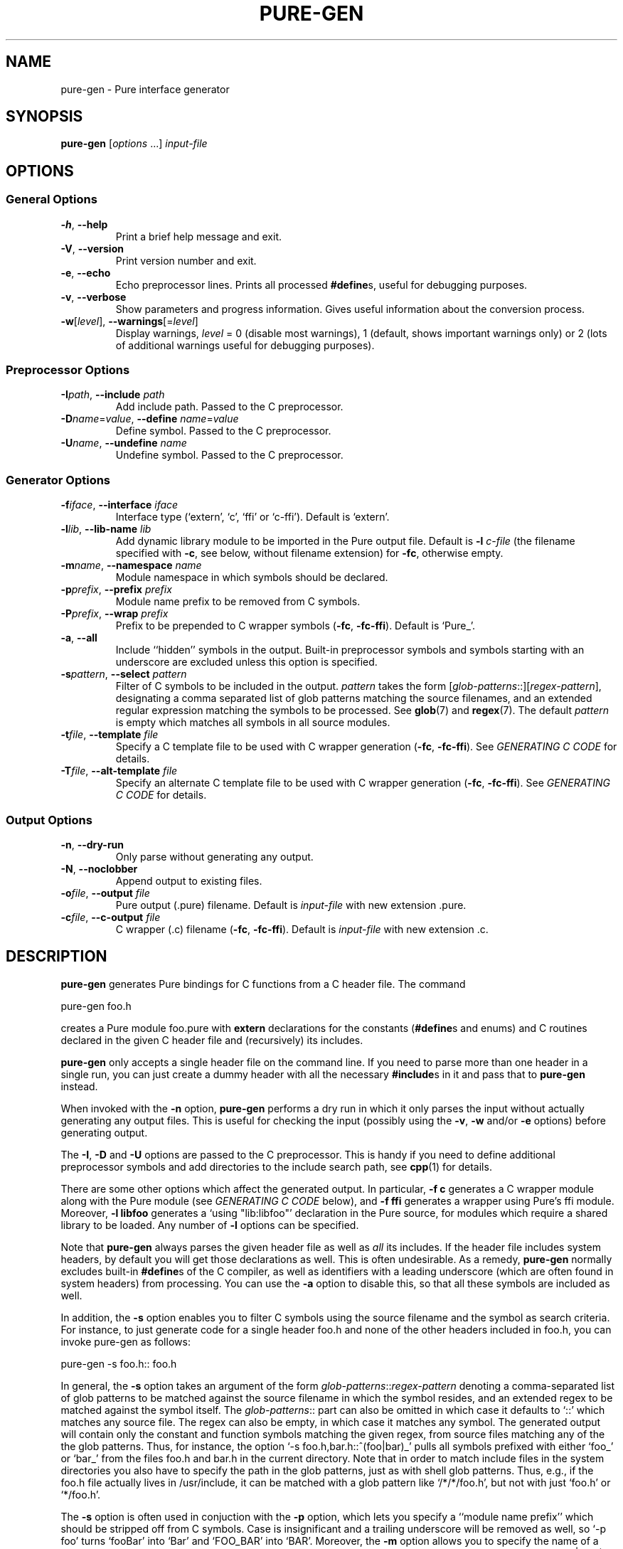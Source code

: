 .TH PURE-GEN 1 "2009-02-13" "Pure" "Pure Manual"
.hw name-space
.hw name-spaces
.SH NAME
pure-gen \- Pure interface generator
.SH SYNOPSIS
\fBpure-gen\fP [\fIoptions\fP ...] \fIinput-file\fP
.SH OPTIONS
.SS General Options
.TP
\fB-h\fP, \fB--help\fP
Print a brief help message and exit.
.TP
\fB-V\fP, \fB--version\fP
Print version number and exit.
.TP
\fB-e\fP, \fB--echo\fP
Echo preprocessor lines. Prints all processed \fB#define\fPs, useful for
debugging purposes.
.TP
\fB-v\fP, \fB--verbose\fP
Show parameters and progress information. Gives useful information about the
conversion process.
.TP
\fB-w\fP[\fIlevel\fP], \fB--warnings\fP[=\fIlevel\fP]
Display warnings, \fIlevel\fP = 0 (disable most warnings), 1 (default, shows
important warnings only) or 2 (lots of additional warnings useful for
debugging purposes).
.SS Preprocessor Options
.TP
\fB-I\fP\fIpath\fP, \fB--include\fP \fIpath\fP
Add include path. Passed to the C preprocessor.
.TP
\fB-D\fP\fIname\fP=\fIvalue\fP, \fB--define\fP \fIname\fP=\fIvalue\fP
Define symbol. Passed to the C preprocessor.
.TP
\fB-U\fP\fIname\fP, \fB--undefine\fP \fIname\fP
Undefine symbol. Passed to the C preprocessor.
.SS Generator Options
.TP
\fB-f\fP\fIiface\fP, \fB--interface\fP \fIiface\fP
Interface type (`extern', `c', `ffi' or `c-ffi'). Default is `extern'.
.TP
\fB-l\fP\fIlib\fP, \fB--lib-name\fP \fIlib\fP
Add dynamic library module to be imported in the Pure output file. Default is
\fB-l\fP \fIc-file\fP (the filename specified with \fB-c\fP, see below,
without filename extension) for \fB-fc\fP, otherwise empty.
.TP
\fB-m\fP\fIname\fP, \fB--namespace\fP \fIname\fP
Module namespace in which symbols should be declared.
.TP
\fB-p\fP\fIprefix\fP, \fB--prefix\fP \fIprefix\fP
Module name prefix to be removed from C symbols.
.TP
\fB-P\fP\fIprefix\fP, \fB--wrap\fP \fIprefix\fP
Prefix to be prepended to C wrapper symbols (\fB-fc\fP,
\fB-fc-ffi\fP). Default is `Pure_'.
.TP
\fB-a\fP, \fB--all\fP
Include ``hidden'' symbols in the output. Built-in preprocessor symbols and
symbols starting with an underscore are excluded unless this option is
specified.
.TP
\fB-s\fP\fIpattern\fP, \fB--select\fP \fIpattern\fP
Filter of C symbols to be included in the output. \fIpattern\fP takes the form
[\fIglob-patterns\fP::][\fIregex-pattern\fP], designating a comma separated
list of glob patterns matching the source filenames, and an extended regular
expression matching the symbols to be processed. See \fBglob\fP(7) and
\fBregex\fP(7). The default \fIpattern\fP is empty which matches all symbols
in all source modules.
.TP
\fB-t\fP\fIfile\fP, \fB--template\fP \fIfile\fP
Specify a C template file to be used with C wrapper generation (\fB-fc\fP,
\fB-fc-ffi\fP). See \fIGENERATING C CODE\fP for details.
.TP
\fB-T\fP\fIfile\fP, \fB--alt-template\fP \fIfile\fP
Specify an alternate C template file to be used with C wrapper generation
(\fB-fc\fP, \fB-fc-ffi\fP). See \fIGENERATING C CODE\fP for details.
.SS Output Options
.TP
\fB-n\fP, \fB--dry-run\fP
Only parse without generating any output.
.TP
\fB-N\fP, \fB--noclobber\fP
Append output to existing files.
.TP
\fB-o\fP\fIfile\fP, \fB--output\fP \fIfile\fP
Pure output (.pure) filename. Default is \fIinput-file\fP with new
extension .pure.
.TP
\fB-c\fP\fIfile\fP, \fB--c-output\fP \fIfile\fP
C wrapper (.c) filename (\fB-fc\fP, \fB-fc-ffi\fP). Default is
\fIinput-file\fP with new extension .c.
.SH DESCRIPTION
.B pure-gen
generates Pure bindings for C functions from a C header file. The command
.sp
.nf
pure-gen foo.h
.fi
.sp
creates a Pure module foo.pure with
.B extern
declarations for the constants (\fB#define\fPs and enums) and C routines
declared in the given C header file and (recursively) its includes.
.PP
.B pure-gen
only accepts a single header file on the command line. If you need to parse
more than one header in a single run, you can just create a dummy header with
all the necessary \fB#include\fPs in it and pass that to
.B pure-gen
instead.
.PP
When invoked with the
.B -n
option,
.B pure-gen
performs a dry run in which it only parses the input without actually
generating any output files. This is useful for checking the input (possibly
using the \fB-v\fP, \fB-w\fP and/or \fB-e\fP options) before generating
output.
.PP
The \fB-I\fP, \fB-D\fP and \fB-U\fP options are passed to the C
preprocessor. This is handy if you need to define additional preprocessor
symbols and add directories to the include search path, see
.BR cpp (1)
for details.
.PP
There are some other options which affect the generated output. In particular,
\fB-f c\fP generates a C wrapper module along with the Pure module (see
\fIGENERATING C CODE\fP below), and \fB-f ffi\fP generates a wrapper using
Pure's ffi module. Moreover, \fB-l libfoo\fP generates a `using "lib:libfoo"'
declaration in the Pure source, for modules which require a shared library to
be loaded. Any number of \fB-l\fP options can be specified.
.PP
Note that
.B pure-gen
always parses the given header file as well as \fIall\fP its includes. If the
header file includes system headers, by default you will get those
declarations as well. This is often undesirable. As a remedy,
.B pure-gen
normally excludes built-in \fB#define\fPs of the C compiler, as well as
identifiers with a leading underscore (which are often found in system
headers) from processing. You can use the \fB-a\fP option to disable this, so
that all these symbols are included as well.
.PP
In addition, the \fB-s\fP option enables you to filter C symbols using the
source filename and the symbol as search criteria. For instance, to just
generate code for a single header foo.h and none of the other headers included
in foo.h, you can invoke pure-gen as follows:
.sp
.nf
pure-gen -s foo.h:: foo.h
.fi
.sp
In general, the \fB-s\fP option takes an argument of the form
\fIglob-patterns\fP::\fIregex-pattern\fP denoting a comma-separated list of
glob patterns to be matched against the source filename in which the symbol
resides, and an extended regex to be matched against the symbol itself. The
\fIglob-patterns\fP:: part can also be omitted in which case it defaults to
`::' which matches any source file. The regex can also be empty, in which case
it matches any symbol. The generated output will contain only the constant and
function symbols matching the given regex, from source files matching any of
the the glob patterns. Thus, for instance, the option `-s
foo.h,bar.h::^(foo|bar)_' pulls all symbols prefixed with either `foo_' or
`bar_' from the files foo.h and bar.h in the current directory. Note that in
order to match include files in the system directories you also have to
specify the path in the glob patterns, just as with shell glob patterns. Thus,
e.g., if the foo.h file actually lives in /usr/include, it can be matched with
a glob pattern like `/*/*/foo.h', but not with just `foo.h' or `*/foo.h'.
.PP
The \fB-s\fP option is often used in conjuction with the \fB-p\fP option,
which lets you specify a ``module name prefix'' which should be stripped off
from C symbols. Case is insignificant and a trailing underscore will be
removed as well, so `-p foo' turns `fooBar' into `Bar' and `FOO_BAR' into
`BAR'. Moreover, the \fB-m\fP option allows you to specify the name of a Pure
namespace in which the resulting constants and functions are to be
declared. So, for instance, `-s "^(foo|FOO)" -p foo -m foo' will select all
symbols starting with the `foo' or `FOO' prefix, stripping the prefix from the
selected symbols and finally adding a `foo::' namespace qualifier to them
instead.
.PP
This usually works pretty well. Nevertheless, some headers defy fully
automatic wrapper generation and may thus require manual editing of the
generated output to get a nice wrapper module. Also, in some cases it may be
necessary to assemble the output of several runs of
.B pure-gen
for different combinations of header files, symbol selections and
namespace/prefix settings. In such a case it is usually possible to just
concatenate the various output files produced by
.B pure-gen
to consolidate them into a single wrapper module. To make this easier,
.B pure-gen
provides the \fB-N\fP a.k.a. \fB--noclobber\fP option which appends the output
to existing files instead of overwriting them.
.PP
Also note that only C bindings can be generated at this time. Thus, in order
to wrap C++ modules, you'll first have to obtain a corresponding C wrapper, or
write one yourself. If your C compiler knows how to call other languages like
Fortran or Ada, then modules written in these languages can also be dealt
with, by writing a fake C header for the module and generating a C wrapper
with a custom code template (see \fIGENERATING C CODE\fP below).
.SH GENERATING C CODE
As already mentioned, pure-gen can be invoked with the \fB-fc\fP option to
create a C wrapper module along with the Pure module it generates. There are
various situations in which this is preferable, e.g.:
.IP *
You are about to create a new module for which you want to generate some
boilerplate code.
.IP *
The C routines to be wrapped aren't available in a shared library, but in some
other form (e.g., object file or static library).
.IP *
You need to inject some custom code into the wrapper functions (e.g., to
implement lazy dynamic loading).
.IP *
The C routines can't be called directly through Pure externs.
.PP
The latter case might arise, e.g., if the module uses non-C linkage or calling
conventions, or if some of the operations to be wrapped are actually
implemented as C macros. Another important case is if some of the C routines
pass C structs by value or return them as results. This is discussed in more
detail in the following section.
.PP
For instance, let's say that we want to generate a wrapper foo.c from the
foo.h header file whose operations are implemented in some library libfoo.a or
libfoo.so. A command like the following generates both the C wrapper and the
corresponding Pure module:
.sp
.nf
pure-gen -fc foo.h
.fi
.sp
This creates foo.pure and foo.c, with an import clause for "lib:foo" at the
beginning of the Pure module. (You can also change the name of the Pure and C
output files using the \fB-o\fP and \fB-c\fP options, respectively.)
.PP
The generated wrapper is just an ordinary C file which should be compiled to a
shared object (dll on Windows) as usual. E.g., using gcc on Linux:
.sp
.nf
gcc -shared -o foo.so foo.c -lfoo
.fi
.sp
That's all. You should now be able to use the foo module by just putting the
declaration `\fBusing\fP foo;' into your programs. The same approach also
works with the ffi interface if you replace the \fB-fc\fP option with
\fB-fc-ffi\fP.
.PP
You can also adjust the C wrapper code to some extent by providing your own
template file, which has the following format:
.sp
.nf
#include <stdio.h>

void bar()
{
  printf("Hello, bar\en");
}
%%

%r %w(%p)
{
  return %n(%a);
}
.fi
.sp
Note that the code up to the symbol `%%' on a line by itself denotes
``frontmatter'' which gets inserted at the beginning of the C file, right
after the \fB#include\fP of the parsed header file. (The frontmatter section
can also be empty or missing altogether if you don't need it.)
.PP
The rest of the template is the code for each wrapper function. Substitutions
of various syntactical fragments of the function definition is performed using
the following placeholders:
.TP
%r
return type of the function
.TP
%w
the name of the wrapper function
.TP
%p
declaration of the formal parameters of the wrapper function
.TP
%n
the name of the real function (i.e., the target C function to be called)
.TP
%a
the arguments of the function call (formal parameters with types stripped off)
.TP
%%
escapes a literal %
.PP
A default template is provided if you don't specify one (which looks pretty
much like the template above, minus the frontmatter).
.PP
For instance, suppose that we place the sample template above into a file
foo.templ and invoke
.B pure-gen
on the foo.h header file as follows:
.sp
.nf
pure-gen -fc -t foo.templ foo.h
.fi
.sp
Then in foo.c you'd get C output code like the following:
.sp
.nf
#include "foo.h"
#include <stdio.h>

void bar()
{
  printf("Hello, bar\en");
}

void Pure_foo(int arg0, void* arg1)
{
  return foo(arg0, arg1);
}
.fi
.sp
As indicated, the wrapper function names are usually stropped with the `Pure_'
prefix. You can change this with the \fB-P\fP option.
.PP
This also works great to create boilerplate code for new modules. For this
purpose the following template will do the trick (you might wish to invoke
this with \fB-P\fP "" so that the wrapper function names are just the names
declared in the header file):
.sp
.nf
/* Add #include's etc. here. */
%%

%r %w(%p)
{
  /* Enter code of %w here. */
}
.fi
.SH DEALING WITH C STRUCTS
Modern C compilers allow you to pass C structs by value or return them as
results from a C function. This represents a problem, because Pure doesn't
provide any support for that in its extern declarations. Even Pure's libffi
interface only has limited support for C structs (no unions, no bit fields),
and at present
.B pure-gen
itself does not keep track of the internal structure of C structs either.
.PP
Hence
.B pure-gen
will bark if you try to wrap an operation which passes or returns a C struct,
printing a warning message like the following which indicates that the given
function could not be wrapped:
.sp
.nf
Warning: foo: struct argument or return type, try -fc
.fi
.sp
What Pure \fIdoes\fP know is how to pass and return \fIpointers\fP to C
structs in its C interface. This makes it possible to deal with struct
arguments and return values in the C wrapper. To these ends, you need to
invoke
.B pure-gen
with the \fB-fc\fP or \fB-fc-ffi\fP option as described in the previous
section. Struct arguments in the original C function then become struct
pointers in the wrapper function. E.g., if the function is declared in the
header as follows:
.sp
.nf
typedef struct { double x, y; } point;
extern double foo(point p);
.fi
.sp
Then the generated wrapper code becomes:
.sp
.nf
double Pure_foo(point* arg0)
{
  return foo(*arg0);
}
.fi
.sp
Which is declared in the Pure interface as:
.sp
.nf
extern double Pure_foo(point*) = foo;
.fi
.sp
Struct return values are handled by returning a pointer to a static variable
holding the return value. E.g.,
.sp
.nf
extern point bar(double x, double y);
.fi
.sp
becomes:
.sp
.nf
point* Pure_bar(double arg0, double arg1)
{
  static point ret;
  ret = bar(arg0, arg1); return &ret;
}
.fi
.sp
Which is declared in the Pure interface as:
.sp
.nf
extern point* Pure_bar(double, double) = bar;
.fi
.sp
(Note that the generated code in this case comes from an alternate template.
It's possible to configure the alternate template just like the normal one,
using the \fB-T\fP option instead of \fB-t\fP. See the \fIGENERATING C CODE\fP
section above for details about code templates.)
.PP
In a Pure script you can now call foo and bar as:
.sp
.nf
> foo (bar 0.0 1.0);
.fi
.sp
Note, however, that the pointer returned by `bar' points to static storage
which will be overwritten each time you invoke the `bar' function. Thus in the
following example \fIboth\fP u and v will point to the same `point' struct:
.sp
.nf
> let u = bar 1.0 0.0; let v = bar 0.0 1.0;
.fi
.sp
Which most likely is \fInot\fP what you want. To avoid this, you'll have to
take dynamic copies of returned structs. It's possible to do this manually by
fiddling around with malloc and memcpy, but the most convenient way is to
employ the struct functions provided by Pure's ffi module:
.sp
.nf
> using ffi;
> let point_t = struct_t (double_t, double_t);
> let u = copy_struct point_t (bar 1.0 0.0);
> let v = copy_struct point_t (bar 0.0 1.0);
.fi
.sp
Now u and v point to different, malloc'd structs which even take care of
freeing themselves when they are no longer needed. Moreover, the ffi module
also allows you to access the members of the structs in a direct
fashion. Please refer to the
.B pure-ffi
documentation for further details.
.SH AUTHORS
Scott E. Dillard and Albert Graef.
.SH SEE ALSO
.BR pure (1)
